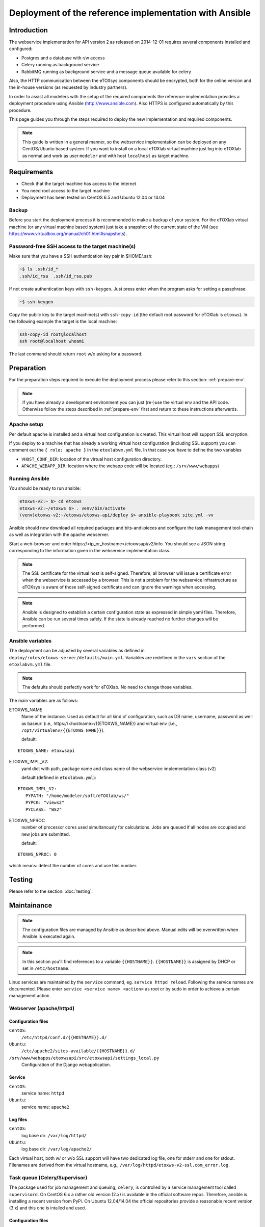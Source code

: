 Deployment of the reference implementation with Ansible
=======================================================

.. role:: py(code)
   :language: py
   :class: highlight

Introduction
------------

The webservice implementation for API version 2 as released on 2014-12-01 requires several components installed and configured:

* Postgres and a database with r/w access
* Celery running as background service
* \RabbitMQ running as background service and a message queue available for celery

Also, the HTTP communication between the eTOXsys components should be encrypted, both for the online version and the in-house versions
(as requested by industry partners). 

In order to assist all modelers with the setup of the required components the reference implementation provides a
deployment procedure using Ansible (http://www.ansible.com). Also HTTPS is configured automatically by this procedure.

This page guides you through the steps required to deploy the new implementation and required components.

.. note:: This guide is written in a general manner, so the webservice implementation can be deployed on any
   CentOS/Ubuntu based system. If you want to install on a local eTOXlab virtual machine just log into eTOXlab
   as normal and work as user ``modeler`` and with host ``localhost`` as target machine.

Requirements
------------

* Check that the target machine has access to the internet
* You need root access to the target machine
* Deployment has been tested on \CentOS 6.5 and Ubuntu 12.04 or 14.04

Backup
~~~~~~

Before you start the deployment process it is recommended to make a backup of your system. For the eTOXlab virtual machine (or any virtual 
machine based system) just take a snapshot of the current state of the VM (see https://www.virtualbox.org/manual/ch01.html#snapshots).

.. _ssh-setup:

Password-free SSH access to the target machine(s)
~~~~~~~~~~~~~~~~~~~~~~~~~~~~~~~~~~~~~~~~~~~~~~~~~

Make sure that you have a SSH authentication key pair in $HOME/.ssh: 

.. code-block:: bash

   ~$ ls .ssh/id_*
   .ssh/id_rsa  .ssh/id_rsa.pub

If not create authentication keys with ``ssh-keygen``. Just press enter when the program asks for setting a passphrase.

.. code-block:: bash

   ~$ ssh-keygen 

Copy the public key to the target machine(s) with ``ssh-copy-id`` (the default root password for eTOXlab is ``etoxws``). In the following
example the target is the local machine:

.. code-block:: bash

   ssh-copy-id root@localhost
   ssh root@localhost whoami

The last command should return ``root`` w/o asking for a password.

Preparation
-----------

For the preparation steps required to execute the deployment process please refer to this section: :ref:`prepare-env`.

.. note:: If you have already a development environment you can just (re-)use the virtual env and the API code.
   Otherwise follow the steps described in :ref:`prepare-env` first and return to these instructions afterwards.

Apache setup
~~~~~~~~~~~~

Per default apache is installed and a virtual host configuration is created. This virtual host will support SSL encryption.

If you deploy to a machine that has already a working virtual host configuration (including SSL support) you can comment out the ``{ role: apache }`` 
in the ``etoxlabvm.yml`` file. In that case you have to define the two variables

* ``VHOST_CONF_DIR``: location of the virtual host configuration directory.
* ``APACHE_WEBAPP_DIR``: location where the webapp code will be located (eg.: ``/srv/www/webapps``)

Running Ansible
~~~~~~~~~~~~~~~

You should be ready to run ansible:

.. code-block:: bash

   etoxws-v2:~ $> cd etoxws
   etoxws-v2:~/etoxws $> . venv/bin/activate
   (venv)etoxws-v2:~/etoxws/etoxws-api/deploy $> ansible-playbook site.yml -vv

Ansible should now download all required packages and bits-and-pieces and configure the task management tool-chain
as well as integration with the apache webserver.

Start a web-browser and enter \https://<ip_or_hostname>/etoxwsapi/v2/info. You should see a JSON string corresponding to
the information given in the webservice implementation class.

.. note:: The SSL certificate for the virtual host is self-signed. Therefore, all browser will issue a certificate error
   when the webservice is accessed by a browser. This is not a problem for the webservice infrastructure as
   eTOXsys is aware of those self-signed certificate and can ignore the warnings when accessing.

.. note:: Ansible is designed to establish a certain configuration state as expressed in simple yaml files. Therefore, Ansible
   can be run several times safely. If the state is already reached no further changes will be performed.

Ansible variables
~~~~~~~~~~~~~~~~~
The deployment can be adjusted by several variables as defined in ``deploy/roles/etoxws-server/defaults/main.yml``. Variables are redefined in
the ``vars`` section of the ``etoxlabvm.yml`` file.

.. note:: The defaults should perfectly work for eTOXlab. No need to change those variables.

The main variables are as follows:

ETOXWS_NAME
   Name of the instance. Used as default for all kind of configuration, such as DB name, username, password as well
   as baseurl (i.e., \https://<hostname>/{{ETOXWS_NAME}} and virtual env (i.e., ``/opt/virtualenv/{{ETOXWS_NAME}}``).

   default:

::
   
   ETOXWS_NAME: etoxwsapi


ETOXWS_IMPL_V2:
   yaml dict with path, package name and class name of the webservice implementation class (v2)

   default (defined in ``etoxlabvm.yml``):
   
::

   ETOXWS_IMPL_V2:
      PYPATH: "/home/modeler/soft/eTOXlab/ws/"
      PYPCK: "views2"
      PYCLASS: "WS2"

ETOXWS_NPROC
   number of processor cores used simultanously for calculations. Jobs are queued if all nodes are occupied and new jobs are submitted.
   
   default:  

::

   ETOXWS_NPROC: 0

which means: detect the number of cores and use this number.

Testing
-------

Please refer to the section:
:doc:`testing`.

Maintainance
------------

.. note::
   The configuration files are managed by Ansible as described above. Manual edits will be overwritten
   when Ansible is executed again.

.. note::
   In this section you'll find references to a variable ``{{HOSTNAME}}``. ``{{HOSTNAME}}`` is assigned by DHCP or
   set in ``/etc/hostname``.

Linux services are maintained by the ``service`` command, eg. ``service httpd reload``. Following the service names are
documented. Please enter ``service <service name> <action>`` as root or by sudo in order to achieve a certain management
action.
 
Webserver (apache/httpd)
~~~~~~~~~~~~~~~~~~~~~~~~

Configuration files
'''''''''''''''''''

``CentOS``:
   ``/etc/httpd/conf.d/{{HOSTNAME}}.d/``
``Ubuntu``:
   ``/etc/apache2/sites-available/{{HOSTNAME}}.d/``

``/srv/www/webapps/etoxwsapi/src/etoxwsapi/settings_local.py``
   Configuration of the Django webapplication.

Service
'''''''

``CentOS``:
   service name: ``httpd``
``Ubuntu``:
   service name: ``apache2``

Log files
'''''''''
``CentOS``:
   log base dir: ``/var/log/httpd/``
``Ubuntu``:
   log base dir: ``/var/log/apache2/``

Each virtual host, both w/ or w/o SSL support will have two dedicated log file, one for stderr and one for stdout.
Filenames are derived from the virtual hostname, e.g., ``/var/log/httpd/etoxws-v2-ssl.com_error.log``.

Task queue (Celery/Supervisor)
~~~~~~~~~~~~~~~~~~~~~~~~~~~~~~

The package used for job management and queuing, ``celery``, is controlled by a service management tool called ``supervisord``. 
On CentOS 6.x a rather old version (2.x) is available in the official software repos. Therefore, ansible is 
installing a recent version from PyPi.
On Ubuntu 12.04/14.04 the official repositories provide a reasonable recent version (3.x) and this one is intalled and used.

Configuration files
'''''''''''''''''''

``OS independent``:
   ``/etc/supervisor/conf.d/etoxwsapi.celeryd.conf``

Service
'''''''

``OS independent``:
   service name: ``supervisord``

``supervisord`` is designed to controll any kind of Linux services. The individual services are managed by
a tool called ``supervisorctl``:

``supervisorctl`` is used to control the etoxwsapi task queue:

status:
   ``supervisorctl status etoxwsapi``
restart:
   ``supervisorctl restart etoxwsapi``

For further commands: ``supervisorctl help``

Log files
'''''''''

``OS independent``:
   ``/var/log/celery/etoxwsapi.log``

All log messages from the webservice implementation (eg., :py:`jobobserver.log_info("my message")`) will appear in this log file.

Debugging
---------

For debugging please create a :doc:`development environment <testing>` and refer to these sections: :ref:`testing-client` and :ref:`testing-debug`.


Observing the log files
~~~~~~~~~~~~~~~~~~~~~~~

Log-files should be tracked:

.. code-block:: bash

   tailf /var/log/celery/etoxwsapi.log

and 

.. code-block:: bash

   tailf /var/log/httpd/etoxws-v2-ssl.com_error.log


